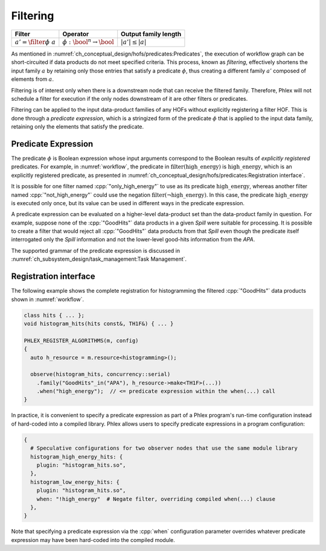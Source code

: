 ---------
Filtering
---------

+-------------------------------+-----------------------------------------+----------------------+
| **Filter**                    | Operator                                | Output family length |
+===============================+=========================================+======================+
| :math:`a' = \filter{\phi}\ a` | :math:`\phi: \bool^n \rightarrow \bool` | :math:`|a'| \le |a|` |
+-------------------------------+-----------------------------------------+----------------------+

As mentioned in :numref:`ch_conceptual_design/hofs/predicates:Predicates`, the execution of workflow graph can be short-circuited if data products do not meet specified criteria.
This process, known as *filtering*, effectively shortens the input family :math:`a` by retaining only those entries that satisfy a predicate :math:`\phi`, thus creating a different family :math:`a'` composed of elements from :math:`a`.

Filtering is of interest only when there is a downstream node that can receive the filtered family.
Therefore, Phlex will not schedule a filter for execution if the only nodes downstream of it are other filters or predicates.

Filtering can be applied to the input data-product families of any HOFs without explicitly registering a filter HOF.
This is done through a *predicate expression*, which is a stringized form of the predicate :math:`\phi` that is applied to the input data family, retaining only the elements that satisfy the predicate.

Predicate Expression
^^^^^^^^^^^^^^^^^^^^

The predicate :math:`\phi` is Boolean expression whose input arguments correspond to the Boolean results of *explicitly registered* predicates.
For example, in :numref:`workflow`, the predicate in :math:`\textit{filter(high\_energy)}` is :math:`\textit{high\_energy}`, which is an explicitly registered predicate, as presented in :numref:`ch_conceptual_design/hofs/predicates:Registration interface`.

It is possible for one filter named :cpp:`"only_high_energy"` to use as its predicate :math:`\textit{high\_energy}`, whereas another filter named :cpp:`"not_high_energy"` could use the negation :math:`\textit{filter}(\neg \textit{high\_energy})`.
In this case, the predicate :math:`\textit{high\_energy}` is executed only once, but its value can be used in different ways in the predicate expression.

A predicate expression can be evaluated on a higher-level data-product set than the data-product family in question.
For example, suppose none of the :cpp:`"GoodHits"` data products in a given `Spill` were suitable for processing.
It is possible to create a filter that would reject all :cpp:`"GoodHits"` data products from that `Spill` even though the predicate itself interrogated only the `Spill` information and not the lower-level good-hits information from the `APA`.

The supported grammar of the predicate expression is discussed in :numref:`ch_subsystem_design/task_management:Task Management`.

Registration interface
^^^^^^^^^^^^^^^^^^^^^^

The following example shows the complete registration for histogramming the filtered :cpp:`"GoodHits"` data products shown in :numref:`workflow`.

.. code:: c++

   class hits { ... };
   void histogram_hits(hits const&, TH1F&) { ... }

   PHLEX_REGISTER_ALGORITHMS(m, config)
   {
     auto h_resource = m.resource<histogramming>();

     observe(histogram_hits, concurrency::serial)
       .family("GoodHits"_in("APA"), h_resource->make<TH1F>(...))
       .when("high_energy");  // <= predicate expression within the when(...) call
   }

In practice, it is convenient to specify a predicate expression as part of a Phlex program's run-time configuration instead of hard-coded into a compiled library.
Phlex allows users to specify predicate expressions in a program configuration:

.. code:: jsonnet

   {
     # Speculative configurations for two observer nodes that use the same module library
     histogram_high_energy_hits: {
       plugin: "histogram_hits.so",
     },
     histogram_low_energy_hits: {
       plugin: "histogram_hits.so",
       when: "!high_energy"  # Negate filter, overriding compiled when(...) clause
     },
   }

Note that specifying a predicate expression via the :cpp:`when` configuration parameter overrides whatever predicate expression may have been hard-coded into the compiled module.
